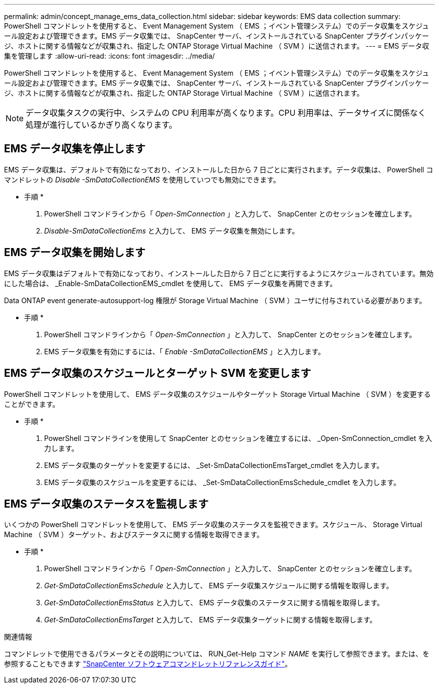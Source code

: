 ---
permalink: admin/concept_manage_ems_data_collection.html 
sidebar: sidebar 
keywords: EMS data collection 
summary: PowerShell コマンドレットを使用すると、 Event Management System （ EMS ；イベント管理システム）でのデータ収集をスケジュール設定および管理できます。EMS データ収集では、 SnapCenter サーバ、インストールされている SnapCenter プラグインパッケージ、ホストに関する情報などが収集され、指定した ONTAP Storage Virtual Machine （ SVM ）に送信されます。 
---
= EMS データ収集を管理します
:allow-uri-read: 
:icons: font
:imagesdir: ../media/


[role="lead"]
PowerShell コマンドレットを使用すると、 Event Management System （ EMS ；イベント管理システム）でのデータ収集をスケジュール設定および管理できます。EMS データ収集では、 SnapCenter サーバ、インストールされている SnapCenter プラグインパッケージ、ホストに関する情報などが収集され、指定した ONTAP Storage Virtual Machine （ SVM ）に送信されます。


NOTE: データ収集タスクの実行中、システムの CPU 利用率が高くなります。CPU 利用率は、データサイズに関係なく処理が進行しているかぎり高くなります。



== EMS データ収集を停止します

EMS データ収集は、デフォルトで有効になっており、インストールした日から 7 日ごとに実行されます。データ収集は、 PowerShell コマンドレットの _Disable -SmDataCollectionEMS_ を使用していつでも無効にできます。

* 手順 *

. PowerShell コマンドラインから「 _Open-SmConnection_ 」と入力して、 SnapCenter とのセッションを確立します。
. _Disable-SmDataCollectionEms_ と入力して、 EMS データ収集を無効にします。




== EMS データ収集を開始します

EMS データ収集はデフォルトで有効になっており、インストールした日から 7 日ごとに実行するようにスケジュールされています。無効にした場合は、 _Enable-SmDataCollectionEMS_cmdlet を使用して、 EMS データ収集を再開できます。

Data ONTAP event generate-autosupport-log 権限が Storage Virtual Machine （ SVM ）ユーザに付与されている必要があります。

* 手順 *

. PowerShell コマンドラインから「 _Open-SmConnection_ 」と入力して、 SnapCenter とのセッションを確立します。
. EMS データ収集を有効にするには、「 _Enable -SmDataCollectionEMS_ 」と入力します。




== EMS データ収集のスケジュールとターゲット SVM を変更します

PowerShell コマンドレットを使用して、 EMS データ収集のスケジュールやターゲット Storage Virtual Machine （ SVM ）を変更することができます。

* 手順 *

. PowerShell コマンドラインを使用して SnapCenter とのセッションを確立するには、 _Open-SmConnection_cmdlet を入力します。
. EMS データ収集のターゲットを変更するには、 _Set-SmDataCollectionEmsTarget_cmdlet を入力します。
. EMS データ収集のスケジュールを変更するには、 _Set-SmDataCollectionEmsSchedule_cmdlet を入力します。




== EMS データ収集のステータスを監視します

いくつかの PowerShell コマンドレットを使用して、 EMS データ収集のステータスを監視できます。スケジュール、 Storage Virtual Machine （ SVM ）ターゲット、およびステータスに関する情報を取得できます。

* 手順 *

. PowerShell コマンドラインから「 _Open-SmConnection_ 」と入力して、 SnapCenter とのセッションを確立します。
. _Get-SmDataCollectionEmsSchedule_ と入力して、 EMS データ収集スケジュールに関する情報を取得します。
. _Get-SmDataCollectionEmsStatus_ と入力して、 EMS データ収集のステータスに関する情報を取得します。
. _Get-SmDataCollectionEmsTarget_ と入力して、 EMS データ収集ターゲットに関する情報を取得します。


.関連情報
コマンドレットで使用できるパラメータとその説明については、 RUN_Get-Help コマンド _NAME_ を実行して参照できます。または、を参照することもできます https://library.netapp.com/ecm/ecm_download_file/ECMLP2886205["SnapCenter ソフトウェアコマンドレットリファレンスガイド"^]。

